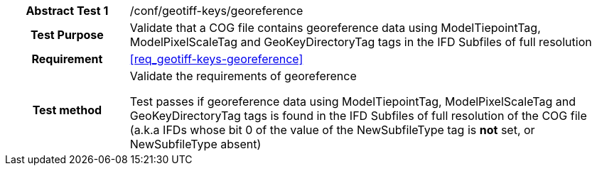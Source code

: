 [[ats_geotiff-keys-georeference]]
[cols=">20h,<80d",width="100%"]
|===
|*Abstract Test {counter:ats-id}* |/conf/geotiff-keys/georeference
| Test Purpose | Validate that a COG file contains georeference data using ModelTiepointTag, ModelPixelScaleTag and GeoKeyDirectoryTag tags in the IFD Subfiles of full resolution
| Requirement |<<req_geotiff-keys-georeference>>
| Test method | Validate the requirements of georeference

Test passes if georeference data using ModelTiepointTag, ModelPixelScaleTag and GeoKeyDirectoryTag tags is found in the IFD Subfiles of full resolution of the COG file (a.k.a IFDs whose bit 0 of the value of the NewSubfileType tag is *not* set, or NewSubfileType absent)

|===
